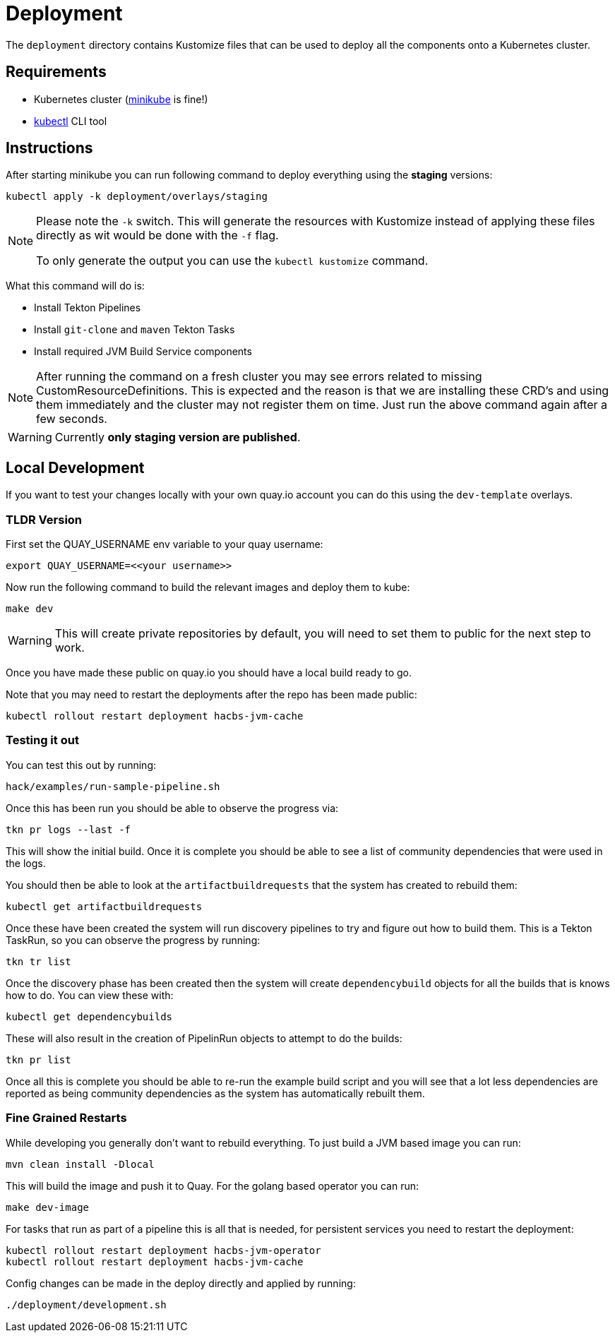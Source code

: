 = Deployment

The `deployment` directory contains Kustomize files that can be used to deploy all the components
onto a Kubernetes cluster.

== Requirements

* Kubernetes cluster (link:https://kubernetes.io/docs/tasks/tools/#minikube[minikube] is fine!)
* link:https://kubernetes.io/docs/tasks/tools/#kubectl[kubectl] CLI tool

== Instructions

After starting minikube you can run following command to deploy everything
using the *staging* versions:

----
kubectl apply -k deployment/overlays/staging
----

[NOTE]
====
Please note the `-k` switch. This will generate the resources with Kustomize instead of
applying these files directly as wit would be done with the `-f` flag.

To only generate the output you can use the `kubectl kustomize` command.
====

What this command will do is:

* Install Tekton Pipelines
* Install `git-clone` and `maven` Tekton Tasks
* Install required JVM Build Service components

[NOTE]
====
After running the command on a fresh cluster you may see errors related to missing CustomResourceDefinitions.
This is expected and the reason is that we are installing these CRD's and using them immediately and the cluster
may not register them on time. Just run the above command again after a few seconds.
====

[WARNING]
====
Currently *only staging version are published*.
====

== Local Development

If you want to test your changes locally with your own quay.io account you can do this
using the `dev-template` overlays.

=== TLDR Version

First set the QUAY_USERNAME env variable to your quay username:

----
export QUAY_USERNAME=<<your username>>
----

Now run the following command to build the relevant images and deploy them to kube:

----
make dev
----

WARNING: This will create private repositories by default, you will need to set them to public
for the next step to work.

Once you have made these public on quay.io you should have a local build ready to go.

Note that you may need to restart the deployments after the repo has been made public:

----
kubectl rollout restart deployment hacbs-jvm-cache
----

=== Testing it out

You can test this out by running:

----
hack/examples/run-sample-pipeline.sh
----

Once this has been run you should be able to observe the progress via:

----
tkn pr logs --last -f
----

This will show the initial build. Once it is complete you should be able to see a list of community dependencies that were used in the logs.

You should then be able to look at the `artifactbuildrequests` that the system has created to rebuild them:

----
kubectl get artifactbuildrequests
----

Once these have been created the system will run discovery pipelines to try and figure out how to build them. This is a Tekton TaskRun, so you can observe the progress by running:

----
tkn tr list
----

Once the discovery phase has been created then the system will create `dependencybuild` objects for all the builds that is knows how to do. You can view these with:

----
kubectl get dependencybuilds
----

These will also result in the creation of PipelinRun objects to attempt to do the builds:

----
tkn pr list
----

Once all this is complete you should be able to re-run the example build script and you will see that a lot less dependencies are reported as being community dependencies as the system has automatically rebuilt them.

=== Fine Grained Restarts

While developing you generally don't want to rebuild everything. To just build
a JVM based image you can run:

----
mvn clean install -Dlocal
----

This will build the image and push it to Quay. For the golang based operator you can run:

----
make dev-image
----

For tasks that run as part of a pipeline this is all that is needed, for persistent services you need to restart the deployment:

----
kubectl rollout restart deployment hacbs-jvm-operator
kubectl rollout restart deployment hacbs-jvm-cache
----

Config changes can be made in the deploy directly and applied by running:

----
./deployment/development.sh
----

